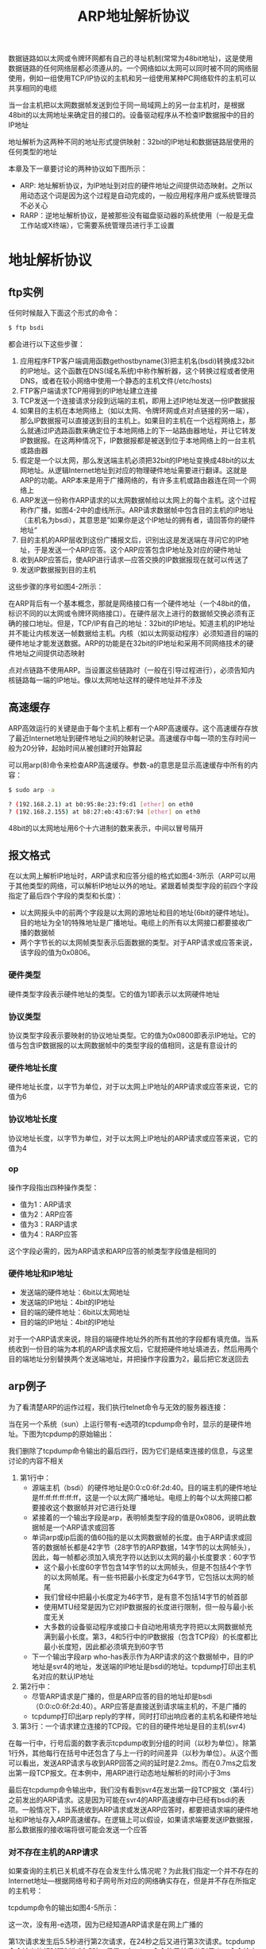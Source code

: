 #+TITLE: ARP地址解析协议
#+HTML_HEAD: <link rel="stylesheet" type="text/css" href="css/main.css" />
#+HTML_LINK_UP: ip.html   
#+HTML_LINK_HOME: tii.html
#+OPTIONS: num:nil timestamp:nil  ^:nil *:nil


数据链路如以太网或令牌环网都有自己的寻址机制(常常为48bit地址)，这是使用数据链路的任何网络层都必须遵从的。一个网络如以太网可以同时被不同的网络层使用，例如一组使用TCP/IP协议的主机和另一组使用某种PC网络软件的主机可以共享相同的电缆

当一台主机把以太网数据帧发送到位于同一局域网上的另一台主机时，是根据48bit的以太网地址来确定目的接口的。设备驱动程序从不检查IP数据报中的目的IP地址

地址解析为这两种不同的地址形式提供映射：32bit的IP地址和数据链路层使用的任何类型的地址

本章及下一章要讨论的两种协议如下图所示：

#+ATTR_HTML: image :width 20% 
[[file:pic/arp_rarp.png]]

+ ARP: 地址解析协议，为IP地址到对应的硬件地址之间提供动态映射。之所以用动态这个词是因为这个过程是自动完成的，一般应用程序用户或系统管理员不必关心
+ RARP：逆地址解析协议，是被那些没有磁盘驱动器的系统使用（一般是无盘工作站或X终端），它需要系统管理员进行手工设置

* 地址解析协议

** ftp实例

任何时候敲入下面这个形式的命令：

#+BEGIN_SRC sh
  $ ftp bsdi 
#+END_SRC

都会进行以下这些步骤：
1. 应用程序FTP客户端调用函数gethostbyname(3)把主机名(bsdi)转换成32bit的IP地址。这个函数在DNS(域名系统)中称作解析器，这个转换过程或者使用DNS，或者在较小网络中使用一个静态的主机文件(/etc/hosts)
2. FTP客户端请求TCP用得到的IP地址建立连接
3. TCP发送一个连接请求分段到远端的主机，即用上述IP地址发送一份IP数据报
4. 如果目的主机在本地网络上（如以太网、令牌环网或点对点链接的另一端），那么IP数据报可以直接送到目的主机上。如果目的主机在一个远程网络上，那么就通过IP选路函数来确定位于本地网络上的下一站路由器地址，并让它转发IP数据报。在这两种情况下，IP数据报都是被送到位于本地网络上的一台主机或路由器
5. 假定是一个以太网，那么发送端主机必须把32bit的IP地址变换成48bit的以太网地址。从逻辑Internet地址到对应的物理硬件地址需要进行翻译。这就是ARP的功能。ARP本来是用于广播网络的，有许多主机或路由器连在同一个网络上
6. ARP发送一份称作ARP请求的以太网数据帧给以太网上的每个主机。这个过程称作广播，如图4-2中的虚线所示。ARP请求数据帧中包含目的主机的IP地址（主机名为bsdi），其意思是”如果你是这个IP地址的拥有者，请回答你的硬件地址“
7. 目的主机的ARP层收到这份广播报文后，识别出这是发送端在寻问它的IP地址，于是发送一个ARP应答。这个ARP应答包含IP地址及对应的硬件地址
8. 收到ARP应答后，使ARP进行请求—应答交换的IP数据报现在就可以传送了
9. 发送IP数据报到目的主机

这些步骤的序号如图4-2所示：

#+ATTR_HTML: image :width 70% 
[[file:pic/ftp-process.png]]

在ARP背后有一个基本概念，那就是网络接口有一个硬件地址（一个48bit的值，标识不同的以太网或令牌环网络接口）。在硬件层次上进行的数据帧交换必须有正确的接口地址。但是，TCP/IP有自己的地址：32bit的IP地址。知道主机的IP地址并不能让内核发送一帧数据给主机。内核（如以太网驱动程序）必须知道目的端的硬件地址才能发送数据。ARP的功能是在32bit的IP地址和采用不同网络技术的硬件地址之间提供动态映射

点对点链路不使用ARP。当设置这些链路时（一般在引导过程进行），必须告知内核链路每一端的IP地址。像以太网地址这样的硬件地址并不涉及 

** 高速缓存
ARP高效运行的关键是由于每个主机上都有一个ARP高速缓存。这个高速缓存存放了最近Internet地址到硬件地址之间的映射记录。高速缓存中每一项的生存时间一般为20分钟，起始时间从被创建时开始算起

可以用arp(8)命令来检查ARP高速缓存。参数-a的意思是显示高速缓存中所有的内容：

#+BEGIN_SRC sh
  $ sudo arp -a 

  ? (192.168.2.1) at b0:95:8e:23:f9:d1 [ether] on eth0
  ? (192.168.2.155) at b8:27:eb:43:67:94 [ether] on eth0
#+END_SRC

48bit的以太网地址用6个十六进制的数来表示，中间以冒号隔开

** 报文格式
在以太网上解析IP地址时，ARP请求和应答分组的格式如图4-3所示（ARP可以用于其他类型的网络，可以解析IP地址以外的地址。紧跟着帧类型字段的前四个字段指定了最后四个字段的类型和长度）：

#+ATTR_HTML: image :width 70% 
[[file:pic/arp-protocol.png]]

+ 以太网报头中的前两个字段是以太网的源地址和目的地址(6bit的硬件地址)。目的地址为全1的特殊地址是广播地址。电缆上的所有以太网接口都要接收广播的数据帧
+ 两个字节长的以太网帧类型表示后面数据的类型。对于ARP请求或应答来说，该字段的值为0x0806。

*** 硬件类型
硬件类型字段表示硬件地址的类型。它的值为1即表示以太网硬件地址

*** 协议类型
协议类型字段表示要映射的协议地址类型。它的值为0x0800即表示IP地址。它的值与包含IP数据报的以太网数据帧中的类型字段的值相同，这是有意设计的

*** 硬件地址长度
硬件地址长度，以字节为单位，对于以太网上IP地址的ARP请求或应答来说，它的值为6

*** 协议地址长度
协议地址长度，以字节为单位，对于以太网上IP地址的ARP请求或应答来说，它的值为4

*** op
操作字段指出四种操作类型：
+ 值为1：ARP请求
+ 值为2：ARP应答
+ 值为3：RARP请求
+ 值为4：RARP应答

这个字段必需的，因为ARP请求和ARP应答的帧类型字段值是相同的

*** 硬件地址和IP地址
+ 发送端的硬件地址：6bit以太网地址
+ 发送端的IP地址：4bit的IP地址
+ 目的端的硬件地址：6bit以太网地址
+ 目的端的IP地址：4bit的IP地址

对于一个ARP请求来说，除目的端硬件地址外的所有其他的字段都有填充值。当系统收到一份目的端为本机的ARP请求报文后，它就把硬件地址填进去，然后用两个目的端地址分别替换两个发送端地址，并把操作字段置为2，最后把它发送回去

** arp例子
为了看清楚ARP的运作过程，我们执行telnet命令与无效的服务器连接：

#+ATTR_HTML: image :width 70% 
[[file:pic/arp-telnet.png]]

当在另一个系统（sun）上运行带有-e选项的tcpdump命令时，显示的是硬件地址。下图为tcpdump的原始输出：

#+ATTR_HTML: image :width 70% 
[[file:pic/arp-telnet-tcpdump.png]]

我们删除了tcpdump命令输出的最后四行，因为它们是结束连接的信息，与这里讨论的内容不相关

1. 第1行中：
   + 源端主机（bsdi）的硬件地址是0:0:c0:6f:2d:40。目的端主机的硬件地址是ff:ff:ff:ff:ff:ff，这是一个以太网广播地址。电缆上的每个以太网接口都要接收这个数据帧并对它进行处理
   + 紧接着的一个输出字段是arp，表明帧类型字段的值是0x0806，说明此数据帧是一个ARP请求或回答
   + 单词arp或ip后面的值60指的是以太网数据帧的长度。由于ARP请求或回答的数据帧长都是42字节（28字节的ARP数据，14字节的以太网帧头），因此，每一帧都必须加入填充字符以达到以太网的最小长度要求：60字节
     + 这个最小长度60字节包含14字节的以太网帧头，但是不包括4个字节的以太网帧尾。有一些书把最小长度定为64字节，它包括以太网的帧尾
     + 我们曾经中把最小长度定为46字节，是有意不包括14字节的帧首部
     + 使用MTU经常是因为它对IP数据报的长度进行限制，但一般与最小长度无关
     + 大多数的设备驱动程序或接口卡自动地用填充字符把以太网数据帧充满到最小长度。第3，4和5行中的IP数据报（包含TCP段）的长度都比最小长度短，因此都必须填充到60字节
   + 下一个输出字段arp who-has表示作为ARP请求的这个数据帧中，目的IP地址是svr4的地址，发送端的IP地址是bsdi的地址。tcpdump打印出主机名对应的默认IP地址

2. 第2行中：
   + 尽管ARP请求是广播的，但是ARP应答的目的地址却是bsdi（0:0:c0:6f:2d:40）。ARP应答是直接送到请求端主机的，不是广播的
   + tcpdump打印出arp reply的字样，同时打印出响应者的主机名和硬件地址

3. 第3行：一个请求建立连接的TCP段。它的目的硬件地址是目的主机(svr4)

在每一行中，行号后面的数字表示tcpdump收到分组的时间（以秒为单位）。除第1行外，其他每行在括号中还包含了与上一行的时间差异（以秒为单位）。从这个图可以看出，发送ARP请求与收到ARP回答之间的延时是2.2ms。而在0.7ms之后发出第一段TCP报文。在本例中，用ARP进行动态地址解析的时间小于3ms

最后在tcpdump命令输出中，我们没有看到svr4在发出第一段TCP报文（第4行）之前发出的ARP请求。这是因为可能在svr4的ARP高速缓存中已经有bsdi的表项。一般情况下，当系统收到ARP请求或发送ARP应答时，都要把请求端的硬件地址和IP地址存入ARP高速缓存。在逻辑上可以假设，如果请求端要发送IP数据报，那么数据报的接收端将很可能会发送一个应答

***  对不存在主机的ARP请求 
如果查询的主机已关机或不存在会发生什么情况呢？为此我们指定一个并不存在的Internet地址—根据网络号和子网号所对应的网络确实存在，但是并不存在所指定的主机号：

#+ATTR_HTML: image :width 70% 
[[file:pic/arp-telnet-unexisted-host.png]]

tcpdump命令的输出如图4-5所示：

#+ATTR_HTML: image :width 70% 
[[file:pic/arp-telnet-unexisted-host-tcpdump.png]]

这一次，没有用-e选项，因为已经知道ARP请求是在网上广播的

第1次请求发生后5.5秒进行第2次请求，在24秒之后又进行第3次请求。tcpdump命令输出的超时限制为29.5秒。但是，在telnet命令使用前后分别用date命令检查时间，可以发现Telnet客户端的连接请求似乎在大约75秒后才放弃。事实上，在后面将看到，大多数的BSD实现把完成TCP连接请求的时间限制设置为75秒

以后将看到建立连接的TCP报文段序列时，会发现ARP请求对应于TCP试图发送的初始TCP SYN（同步）段

注意：在线路上始终看不到TCP的报文段。只能看到的是ARP请求。因为只有ARP回答返回时，TCP报文段才可以被发送，而硬件地址到这时才可能知道。如果用过滤模式运行tcpdump命令，只查看TCP数据，那么将没有任何输出

*** ARP高速缓存超时设置
在ARP高速缓存中的表项一般都要设置超时值。从伯克利系统演变而来的系统一般对完整的表项设置超时值为20分钟，而对不完整的表项设置超时值为3分钟。当这些表项再次使用时，这些实现一般都把超时值重新设为20分钟

RFC表明即使表项正在使用时，超时值也应该启动，但是大多数从伯克利系统演变而来的系统没有这样做，它们每次都是在访问表项时重设超时值

** arp代理
ARP代理：如果ARP请求是从一个网络的主机发往另一个网络上的主机，那么连接这两个网络的路由器就可以回答该请求，这个过程称作委托ARP或ARP代理。这样可以欺骗发起ARP请求的发送端，使它误以为路由器就是目的主机，而事实上目的主机是在路由器的“另一边”。路由器的功能相当于目的主机的代理，把分组从其他主机转发给它

图3-10里系统sun与两个以太网相连。但是，事实上并不是这样，在sun和子网140.252.1之间实际存在一个路由器，就是这个具有ARP代理功能的路由器使得sun就好像在子网140.252.1上一样。这个路由器是Telebit NetBlazer，取名为netb，在子网和主机sun之间，具体安置如图4-6所示：

#+ATTR_HTML: image :width 70% 
[[file:pic/arp-proxy.png]]

当子网140.252.1（称作gemini）上的其他主机有一份IP数据报要传给地址为140.252.1.29的sun时，gemini比较网络号140.252和子网号1，因为它们都是相同的，因而在图4-6上面的以太网中发送IP地址140.252.1.29的ARP请求。路由器netb识别出该IP地址属于它的一个拔号主机，于是把它的以太网接口地址140.252.1作为硬件地址来回答。主机gemini通过以太网发送IP数据报到netb，netb通过拨号SLIP链路把数据报转发到sun。这个过程对于所有140.252.1子网上的主机来说都是透明的，主机sun实际上是在路由器netb后面进行配置的

如果在主机gemini上执行arp命令，经过与主机sun通信以后，可以发现在同一个子网140.252.1上的netb和sun的IP地址映射的硬件地址是相同的。这通常是使用委托ARP的线索：

#+BEGIN_SRC sh
  gemini % arp -a #这里是子网140.252.1上其他主机的输出行，对于这些主机，netb和sun的硬件地址是一样的，所有发给sun的报文，委托netb再发给sun

  netb (140.252.1.183) at 0:80:ad:3:6a:80
  sun (140.252.1.29) at 0:80:ad:3:6a:80
#+END_SRC

+ 路由器netb的下方（SLIP链路）显然缺少一个IP地址。为什么在拨号SLIP链路的两端只拥有一个IP地址，而在bsdi和slip之间的两端却分别有一个IP地址？用ifconfig命令可以显示拨号SLIP链路的目的地址，它是140.252.1.183。NetBlazer不需要知道拨号SLIP链路每一端的IP地址。相反，它通过分组到达的串行线路接口来确定发送分组的拨号主机，因此对于连接到路由器的每个拨号主机不需要用唯一的IP地址。所有的拨号主机使用同一个IP地址140.252.1.183作为SLIP链路的目的地址
+ ARP代理可以把数据报传送到路由器sun上，但是子网140.252.13上的其他主机是如何处理的呢？选路必须使数据报能到达其他主机。这里需要特殊处理，选路表中的表项必须在网络140.252的某个地方制定，使所有数据报的目的端要么是子网140.252.13，要么是子网上的某个主机，这样都指向路由器netb。而路由器netb知道如何把数据报传到最终的目的端，即通过路由器sun。

ARP代理也称作混合ARP或ARP出租。ARP代理的其他用途：通过两个物理网络之间的路由器可以互相隐藏物理网络。在这种情况下，两个物理网络可以使用相同的网络号，只要把中间的路由器设置成一个ARP代理，以响应一个网络到另一个网络主机的ARP请求。这种技术在过去用来隐藏一组在不同物理电缆上运行旧版TCP/IP的主机。分开这些旧主机有两个共同的理由：
1. 它们不能处理子网划分
2. 它们使用旧的广播地址（所有比特值为0的主机号，而不是目前使用的所有比特值为1的主机号）

** 免费arp
我们可以看到的另一个ARP特性称作免费ARP。它是指主机发送ARP查找自己的IP地址。通常，它发生在系统引导期间进行接口配置的时候。在互联网中，如果我们引导主机bsdi并在主机sun上运行tcpdump命令，可以看到如图4-7所示的分组：

#+ATTR_HTML: image :width 70% 
[[file:pic/gratuitous-arp.png]]

对于ARP请求中的各字段来说，发送端的协议地址和目的端的协议地址是一致的：即主机bsdi的地址140.252.13.35。另外，以太网报头中的源地址0:0:c0:6f:2d:40，正如tcpdump命令显示的那样，等于发送端的硬件地址：

免费ARP可以有两个方面的作用：
1. 一个主机可以通过它来确定另一个主机是否设置了相同的IP地址。主机bsdi并不希望对此请求有一个回答。但是，如果收到一个回答，那么就会在终端日志上产生一个错误消息“以太网地址： a:b:c:d:e:f发送来重复的IP地址”。这样就可以警告系统管理员，某个系统有不正确的设置
2. 如果发送免费ARP的主机正好改变了硬件地址（很可能是主机关机了，并换了一块接口卡，然后重新启动），那么这个分组就可以使其他主机高速缓存中旧的硬件地址进行相应的更新。一个比较著名的ARP协议是，如果主机收到某个IP地址的ARP请求，而且它已经在接收者的高速缓存中，那么就要用ARP请求中的发送端硬件地址（如以太网地址）对高速缓存中相应的内容进行更新。主机接收到任何ARP请求都要完成这个操作（ARP请求是在网上广播的，因此每次发送ARP请求时网络上的所有主机都要这样做）

不幸的是，免费ARP能否实用取决于所有不同类型的客户端都要有正确的ARP协议实现，SunOS 4.1.3和4.4BSD在引导时都发送免费ARP，但是SVR4却没有这样做

** arp命令

+ -a：显示ARP高速缓存中的所有内容
+ -d：超级用户可以来删除ARP高速缓存中的某一项内容
+ -s：增加高速缓存中的内容。这个参数需要主机名和以太网地址，对应于主机名的IP地址和以太网地址被增加到高速缓存中，新增加的内容是永久性的
  + 命令行末尾的关键字temp：新增加的内容有时效性
  + 命令行末尾的关键字pub：可以使系统起着主机ARP代理的作用，系统将回答与主机名对应的IP地址的ARP请求，并以指定的以太网地址作为应答。如果广播的地址是系统本身，那么系统就为指定的主机名起着委托ARP代理的作用

[[file:rarp.org][Next：逆地址解析协议]]

[[file:ip.org][Previous：IP网际协议]]

[[file:tii.org][Home：目录]]
